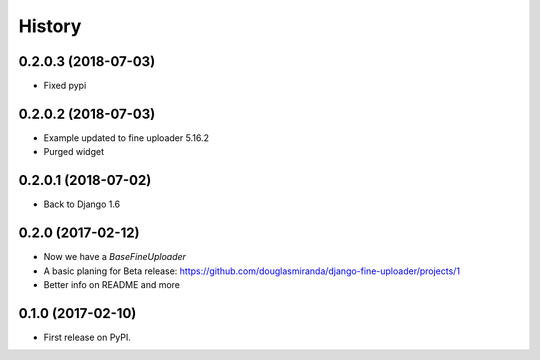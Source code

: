 .. :changelog:

History
-------

0.2.0.3 (2018-07-03)
++++++++++++++++++++

* Fixed pypi

0.2.0.2 (2018-07-03)
++++++++++++++++++++

* Example updated to fine uploader 5.16.2
* Purged widget

0.2.0.1 (2018-07-02)
++++++++++++++++++++

* Back to Django 1.6

0.2.0 (2017-02-12)
++++++++++++++++++

* Now we have a `BaseFineUploader`
* A basic planing for Beta release: https://github.com/douglasmiranda/django-fine-uploader/projects/1
* Better info on README and more

0.1.0 (2017-02-10)
++++++++++++++++++

* First release on PyPI.
